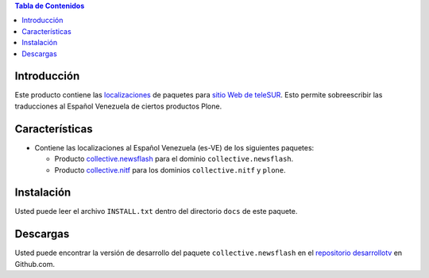 .. -*- coding: utf-8 -*-

.. contents:: Tabla de Contenidos

Introducción
============

Este producto contiene las `localizaciones`_ de paquetes para `sitio Web de teleSUR`_. Esto permite sobreescribir las traducciones al Español Venezuela de ciertos productos Plone.

Características
===============

- Contiene las localizaciones al Español Venezuela (es-VE) de los siguientes paquetes:

  - Producto `collective.newsflash`_ para el dominio ``collective.newsflash``.
  - Producto `collective.nitf`_ para los dominios ``collective.nitf`` y ``plone``.

Instalación
===========
Usted puede leer el archivo ``INSTALL.txt`` dentro del directorio ``docs`` de este paquete.


Descargas
=========

Usted puede encontrar la versión de desarrollo del paquete ``collective.newsflash`` en el `repositorio desarrollotv`_ en Github.com.

.. _sitio Web de teleSUR: http://telesurtv.net/
.. _localizaciones: http://es.wikipedia.org/wiki/Internacionalización_y_localización
.. _collective.newsflash: https://github.com/desarrollotv/collective.newsflash
.. _collective.nitf: https://github.com/collective/collective.nitf
.. _repositorio desarrollotv: https://github.com/desarrollotv/telesur.locales
